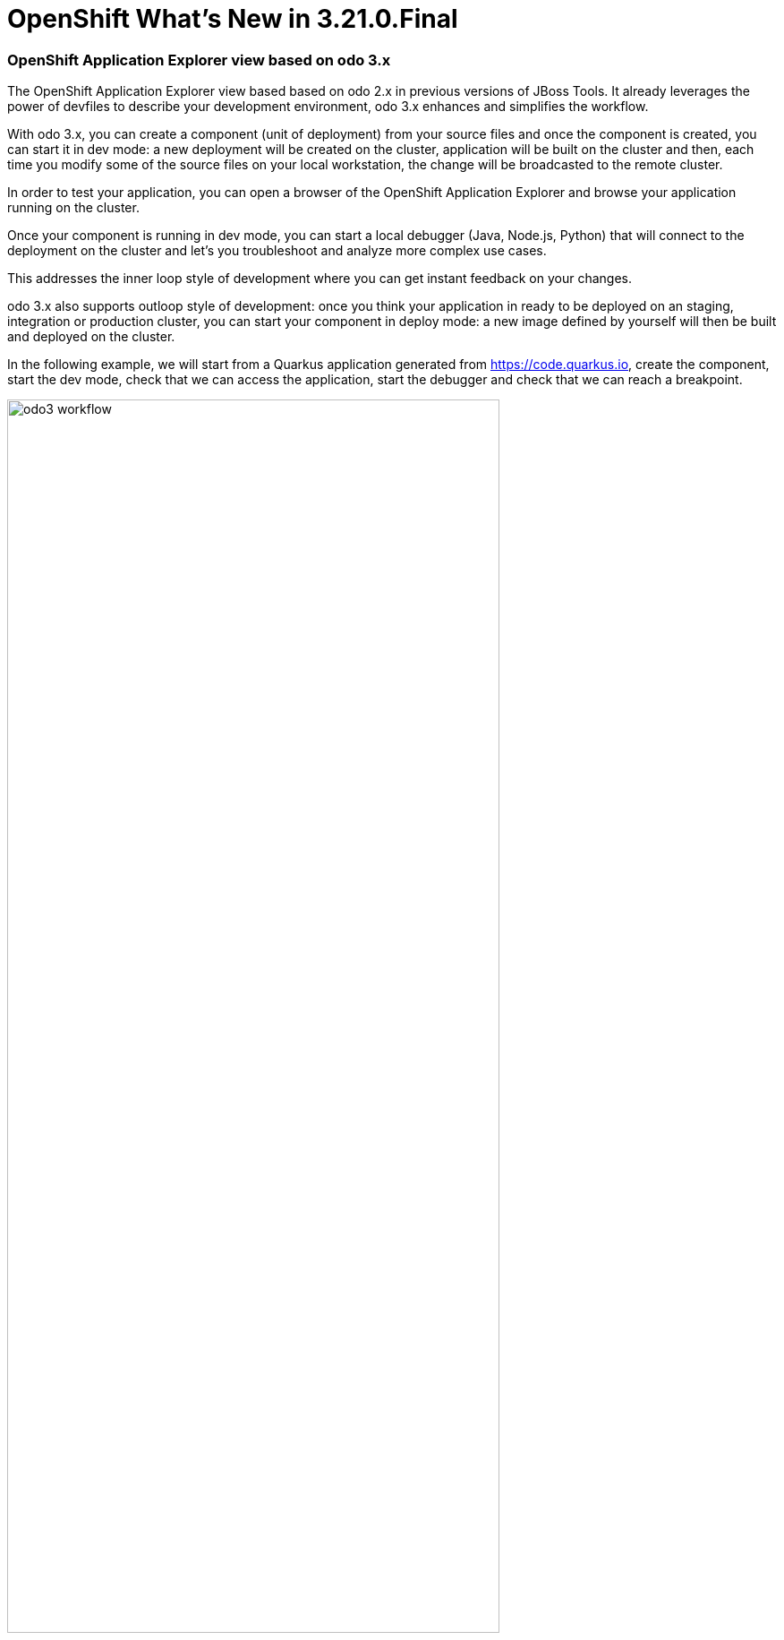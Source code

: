 = OpenShift What's New in 3.21.0.Final
:page-layout: whatsnew
:page-component_id: openshift
:page-component_version: 4.26.0.Final
:page-product_id: jbt_core
:page-product_version: 4.26.0.Final
:page-include-previous: true

=== OpenShift Application Explorer view based on odo 3.x

The OpenShift Application Explorer view based based on odo 2.x in previous versions of
JBoss Tools. It already leverages the power of devfiles to describe your development
environment, odo 3.x enhances and simplifies the workflow.

With odo 3.x, you can create a component (unit of deployment) from your source files and once
the component is created, you can start it in dev mode: a new deployment will be created on the
cluster, application will be built on the cluster and then, each time you modify some of the source
files on your local workstation, the change will be broadcasted to the remote cluster.

In order to test your application, you can open a browser of the OpenShift Application Explorer and
browse your application running on the cluster.

Once your component is running in dev mode, you can start a local debugger (Java, Node.js, Python) that
will connect to the deployment on the cluster and let's you troubleshoot and analyze more complex use cases.

This addresses the inner loop style of development where you can get instant feedback on your changes.

odo 3.x also supports outloop style of development: once you think your application in ready to be deployed
on an staging, integration or production cluster, you can start your component in deploy mode: a new image
defined by yourself will then be built and deployed on the cluster.

In the following example, we will start from a Quarkus application generated from https://code.quarkus.io,
create the component, start the dev mode, check that we can access the application, start the debugger and
check that we can reach a breakpoint.


image::./images/odo3-workflow.gif[width=80%]



related_jira::JBIDE-28679[]